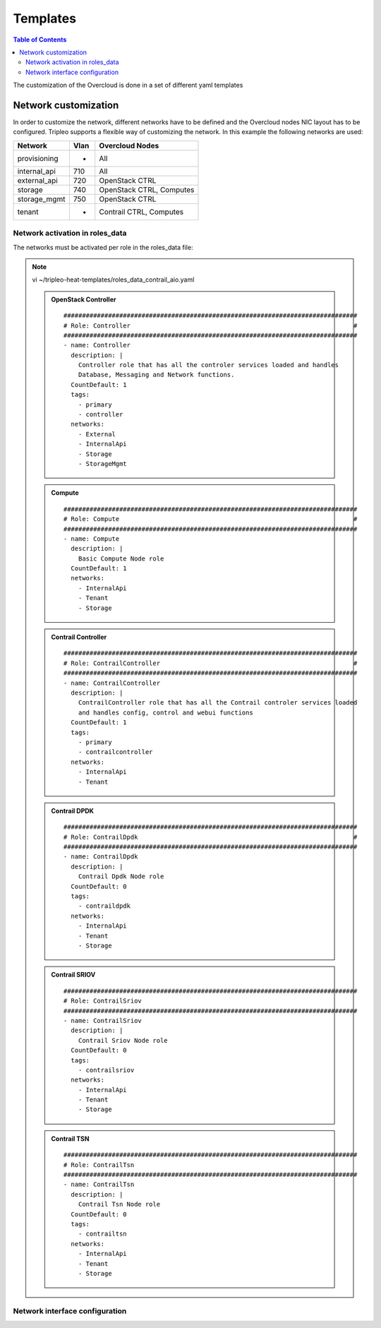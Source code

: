 #########
Templates
#########

.. contents:: Table of Contents

The customization of the Overcloud is done in a set of different yaml templates

Network customization
=====================

In order to customize the network, different networks have to be defined and the
Overcloud nodes NIC layout has to be configured. Tripleo supports a flexible 
way of customizing the network. In this example the following networks are used:

+--------------+------+-------------------------+
| Network      | Vlan | Overcloud Nodes         |
+==============+======+=========================+
| provisioning |  -   | All                     | 
+--------------+------+-------------------------+
| internal_api | 710  | All                     |
+--------------+------+-------------------------+
| external_api | 720  | OpenStack CTRL          |
+--------------+------+-------------------------+
| storage      | 740  | OpenStack CTRL, Computes|
+--------------+------+-------------------------+
| storage_mgmt | 750  | OpenStack CTRL          |
+--------------+------+-------------------------+
| tenant       |  -   | Contrail CTRL, Computes |
+--------------+------+-------------------------+

Network activation in roles_data
--------------------------------

The networks must be activated per role in the roles_data file:

.. note:: vi ~/tripleo-heat-templates/roles_data_contrail_aio.yaml

  .. admonition:: OpenStack Controller

    ::

      ###############################################################################
      # Role: Controller                                                            #
      ###############################################################################
      - name: Controller
        description: |
          Controller role that has all the controler services loaded and handles
          Database, Messaging and Network functions.
        CountDefault: 1
        tags:
          - primary
          - controller
        networks:
          - External
          - InternalApi
          - Storage
          - StorageMgmt


  .. admonition:: Compute

    ::

      ###############################################################################
      # Role: Compute                                                               #
      ###############################################################################
      - name: Compute
        description: |
          Basic Compute Node role
        CountDefault: 1
        networks:
          - InternalApi
          - Tenant
          - Storage


  .. admonition:: Contrail Controller

    ::

      ###############################################################################
      # Role: ContrailController                                                    #
      ###############################################################################
      - name: ContrailController
        description: |
          ContrailController role that has all the Contrail controler services loaded
          and handles config, control and webui functions
        CountDefault: 1
        tags:
          - primary
          - contrailcontroller
        networks:
          - InternalApi
          - Tenant

  .. admonition:: Contrail DPDK

    ::

      ###############################################################################
      # Role: ContrailDpdk                                                          #
      ###############################################################################
      - name: ContrailDpdk
        description: |
          Contrail Dpdk Node role
        CountDefault: 0
        tags:
          - contraildpdk
        networks:
          - InternalApi
          - Tenant
          - Storage

  .. admonition:: Contrail SRIOV

    ::

      ###############################################################################
      # Role: ContrailSriov
      ###############################################################################
      - name: ContrailSriov
        description: |
          Contrail Sriov Node role
        CountDefault: 0
        tags:
          - contrailsriov
        networks:
          - InternalApi
          - Tenant
          - Storage

  .. admonition:: Contrail TSN

    ::

      ###############################################################################
      # Role: ContrailTsn
      ###############################################################################
      - name: ContrailTsn
        description: |
          Contrail Tsn Node role
        CountDefault: 0
        tags:
          - contrailtsn
        networks:
          - InternalApi
          - Tenant
          - Storage

Network interface configuration
-------------------------------
